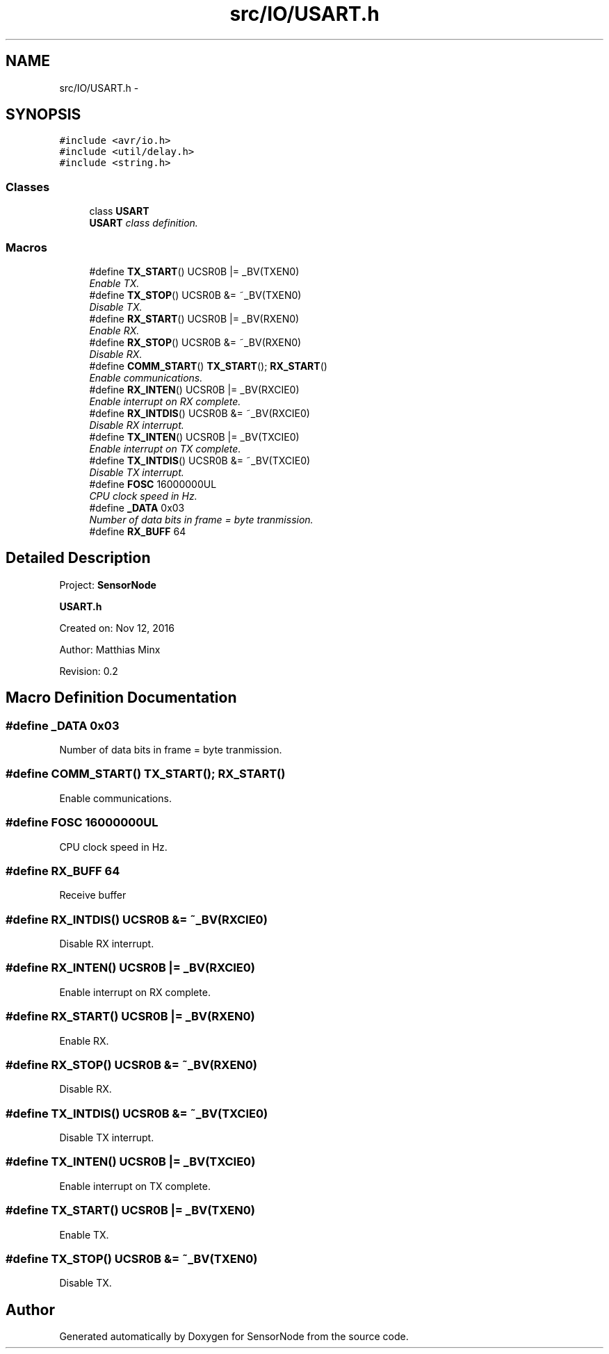 .TH "src/IO/USART.h" 3 "Tue Apr 4 2017" "Version 0.2" "SensorNode" \" -*- nroff -*-
.ad l
.nh
.SH NAME
src/IO/USART.h \- 
.SH SYNOPSIS
.br
.PP
\fC#include <avr/io\&.h>\fP
.br
\fC#include <util/delay\&.h>\fP
.br
\fC#include <string\&.h>\fP
.br

.SS "Classes"

.in +1c
.ti -1c
.RI "class \fBUSART\fP"
.br
.RI "\fI\fBUSART\fP class definition\&. \fP"
.in -1c
.SS "Macros"

.in +1c
.ti -1c
.RI "#define \fBTX_START\fP()   UCSR0B |= _BV(TXEN0)"
.br
.RI "\fIEnable TX\&. \fP"
.ti -1c
.RI "#define \fBTX_STOP\fP()   UCSR0B &= ~_BV(TXEN0)"
.br
.RI "\fIDisable TX\&. \fP"
.ti -1c
.RI "#define \fBRX_START\fP()   UCSR0B |= _BV(RXEN0)"
.br
.RI "\fIEnable RX\&. \fP"
.ti -1c
.RI "#define \fBRX_STOP\fP()   UCSR0B &= ~_BV(RXEN0)"
.br
.RI "\fIDisable RX\&. \fP"
.ti -1c
.RI "#define \fBCOMM_START\fP()   \fBTX_START\fP(); \fBRX_START\fP()"
.br
.RI "\fIEnable communications\&. \fP"
.ti -1c
.RI "#define \fBRX_INTEN\fP()   UCSR0B |= _BV(RXCIE0)"
.br
.RI "\fIEnable interrupt on RX complete\&. \fP"
.ti -1c
.RI "#define \fBRX_INTDIS\fP()   UCSR0B &= ~_BV(RXCIE0)"
.br
.RI "\fIDisable RX interrupt\&. \fP"
.ti -1c
.RI "#define \fBTX_INTEN\fP()   UCSR0B |= _BV(TXCIE0)"
.br
.RI "\fIEnable interrupt on TX complete\&. \fP"
.ti -1c
.RI "#define \fBTX_INTDIS\fP()   UCSR0B &= ~_BV(TXCIE0)"
.br
.RI "\fIDisable TX interrupt\&. \fP"
.ti -1c
.RI "#define \fBFOSC\fP   16000000UL"
.br
.RI "\fICPU clock speed in Hz\&. \fP"
.ti -1c
.RI "#define \fB_DATA\fP   0x03"
.br
.RI "\fINumber of data bits in frame = byte tranmission\&. \fP"
.ti -1c
.RI "#define \fBRX_BUFF\fP   64"
.br
.in -1c
.SH "Detailed Description"
.PP 
Project: \fBSensorNode\fP
.PP
\fBUSART\&.h\fP
.PP
Created on: Nov 12, 2016
.PP
Author: Matthias Minx
.PP
Revision: 0\&.2 
.SH "Macro Definition Documentation"
.PP 
.SS "#define _DATA   0x03"

.PP
Number of data bits in frame = byte tranmission\&. 
.SS "#define COMM_START()   \fBTX_START\fP(); \fBRX_START\fP()"

.PP
Enable communications\&. 
.SS "#define FOSC   16000000UL"

.PP
CPU clock speed in Hz\&. 
.SS "#define RX_BUFF   64"
Receive buffer 
.SS "#define RX_INTDIS()   UCSR0B &= ~_BV(RXCIE0)"

.PP
Disable RX interrupt\&. 
.SS "#define RX_INTEN()   UCSR0B |= _BV(RXCIE0)"

.PP
Enable interrupt on RX complete\&. 
.SS "#define RX_START()   UCSR0B |= _BV(RXEN0)"

.PP
Enable RX\&. 
.SS "#define RX_STOP()   UCSR0B &= ~_BV(RXEN0)"

.PP
Disable RX\&. 
.SS "#define TX_INTDIS()   UCSR0B &= ~_BV(TXCIE0)"

.PP
Disable TX interrupt\&. 
.SS "#define TX_INTEN()   UCSR0B |= _BV(TXCIE0)"

.PP
Enable interrupt on TX complete\&. 
.SS "#define TX_START()   UCSR0B |= _BV(TXEN0)"

.PP
Enable TX\&. 
.SS "#define TX_STOP()   UCSR0B &= ~_BV(TXEN0)"

.PP
Disable TX\&. 
.SH "Author"
.PP 
Generated automatically by Doxygen for SensorNode from the source code\&.
